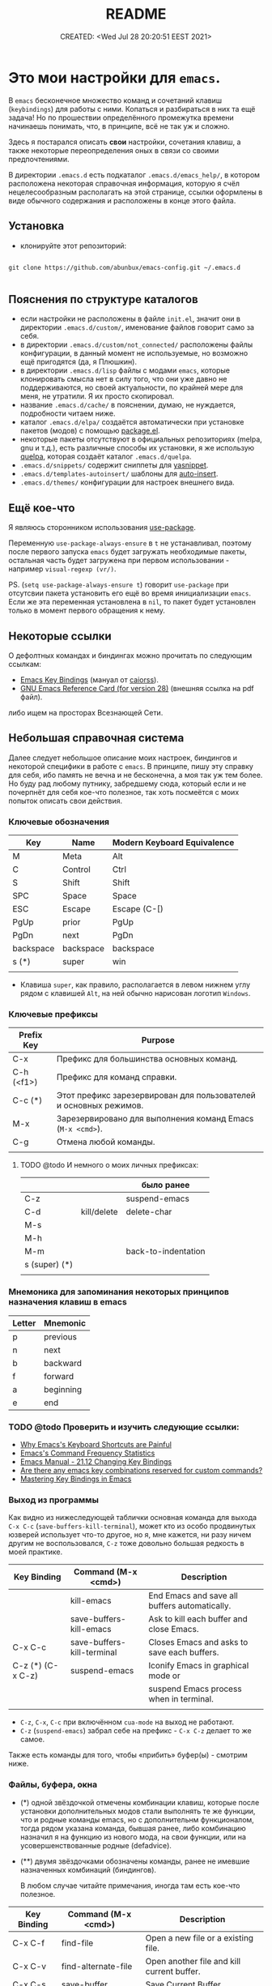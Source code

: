 # -*- mode: org; -*-
#+TITLE: README
#+DESCRIPTION:
#+KEYWORDS: emacs
#+AUTHOR:
#+email:
#+INFOJS_OPT:
#+STARTUP:  content

#+DATE: CREATED: <Wed Jul 28 20:20:51 EEST 2021>
# Time-stamp: <Последнее обновление -- Thursday July 7 21:42:54 EEST 2022>


* Это мои настройки для ~emacs~.

  В ~emacs~ бесконечное множество команд и сочетаний клавиш (~keybindings~) для работы с ними.
  Копаться и разбираться в них та ещё задача! Но по прошествии определённого промежутка времени
  начинаешь понимать, что, в принципе, всё не так уж и сложно.

  Здесь я постарался описать *свои* настройки, сочетания клавиш, а также некоторые переопределения оных
  в связи со своими предпочтениями.

  В директории ~.emacs.d~ есть подкаталог ~.emacs.d/emacs_help/~, в котором расположена некоторая
  справочная информация, которую я счёл нецелесообразным располагать на этой странице, ссылки
  оформлены в виде обычного содержания и расположены в конце этого файла.

** Установка

   - клонируйте этот репозиторий:

   #+begin_src shell

   git clone https://github.com/abunbux/emacs-config.git ~/.emacs.d

   #+end_src

** Пояснения по структуре каталогов

   - если настройки не расположены в файле ~init.el~, значит они в директории ~.emacs.d/custom/~,
     именование файлов говорит само за себя.
   - в директории ~.emacs.d/custom/not_connected/~ расположены файлы конфигурации, в данный момент не
     используемые, но возможно ещё пригодятся (да, я Плюшкин).
   - в директории ~.emacs.d/lisp~ файлы с модами ~emacs~, которые клонировать смысла нет в силу того, что
     они уже давно не поддерживаются, но своей актуальности, по крайней мере для меня, не утратили. Я
     их просто скопировал.
   - название ~.emacs.d/cache/~ в пояснении, думаю, не нуждается, подробности читаем ниже.
   - каталог ~.emacs.d/elpa/~ создаётся автоматически при установке пакетов (модов) с помощью [[https://github.com/emacs-mirror/emacs/blob/master/lisp/emacs-lisp/package.el][package.el]].
   - некоторые пакеты отсутствуют в официальных репозиториях (melpa, gnu и т.д.), есть различные
     способы их установки, я же использую [[https://github.com/quelpa/quelpa][quelpa]], которая создаёт каталог ~.emacs.d/quelpa~.
   - ~.emacs.d/snippets/~ содержит сниппеты для [[https://github.com/joaotavora/yasnippet][yasnippet]].
   - ~.emacs.d/templates-autoinsert/~ шаблоны для [[https://github.com/emacs-mirror/emacs/blob/master/lisp/autoinsert.el][auto-insert]].
   - ~.emacs.d/themes/~ конфигурации для настроек внешнего вида.

** Ещё кое-что

   Я являюсь сторонником использования [[https://github.com/jwiegley/use-package][use-package]].

   Переменную ~use-package-always-ensure~ в ~t~ не устанавливал, поэтому после первого запуска ~emacs~ будет
   загружать необходимые пакеты, остальная часть будет загружена при первом использовании - например
   ~visual-regexp (vr/)~.

   PS. (~setq use-package-always-ensure t~) говорит ~use-package~ при отсутсвии пакета установить его ещё
   во время инициализации ~emacs~. Если же эта переменная установлена в ~nil~, то пакет будет установлен
   только в момент первого обращения к нему.

** Некоторые ссылки

   О дефолтных командах и биндингах можно прочитать по следующим ссылкам:
   - [[https://caiorss.github.io/Emacs-Elisp-Programming/Keybindings.html][Emacs Key Bindings]] (мануал от [[https://github.com/caiorss][caiorss]]).
   - [[https://www.gnu.org/software/emacs/refcards/pdf/refcard.pdf][GNU Emacs Reference Card (for version 28)]] (внешняя ссылка на pdf файл).

   либо ищем на просторах Всезнающей Сети.

** Небольшая справочная система

   Далее следует небольшое описание моих настроек, биндингов и некоторой специфики в работе с ~emacs~.
   В принципе, пишу эту справку для себя, ибо память не вечна и не бесконечна, а моя так уж тем
   более. Но буду рад любому путнику, забредшему сюда, который если и не почерпнёт для себя кое-что
   полезное, так хоть посмеётся с моих попыток описать свои действия.

*** Ключевые обозначения

    | Key       | Name      | Modern Keyboard Equivalence |
    |-----------+-----------+-----------------------------|
    | M         | Meta      | Alt                         |
    | C         | Control   | Ctrl                        |
    | S         | Shift     | Shift                       |
    | SPC       | Space     | Space                       |
    | ESC       | Escape    | Escape (C-[)                |
    | PgUp      | prior     | PgUp                        |
    | PgDn      | next      | PgDn                        |
    | backspace | backspace | backspace                   |
    | s (*)     | super     | win                         |
    |           |           |                             |

    - Клавиша ~super~, как правило, располагается в левом нижнем углу рядом с клавишей ~Alt~, на ней
      обычно нарисован логотип ~Windows~.

*** Ключевые префиксы

    | Prefix Key | Purpose                                                           |
    |------------+-------------------------------------------------------------------|
    | C-x        | Префикс для большинства основных команд.                          |
    | C-h (<f1>) | Префикс для команд справки.                                       |
    | C-c    (*) | Этот префикс зарезервирован для пользователей и основных режимов. |
    | M-x        | Зарезервировано для выполнения команд Emacs (~M-x <cmd>~).          |
    | C-g        | Отмена любой команды.                                             |
    |            |                                                                   |


**** TODO @todo И немного о моих личных префиксах:

     |               |             | было ранее          |
     |---------------+-------------+---------------------|
     | C-z           |             | suspend-emacs       |
     | C-d           | kill/delete | delete-char         |
     | M-s           |             |                     |
     | M-h           |             |                     |
     | M-m           |             | back-to-indentation |
     | s (super) (*) |             |                     |
     |               |             |                     |

*** Мнемоника для запоминания некоторых принципов назначения клавиш в emacs

    | Letter | Mnemonic  |
    |--------+-----------|
    | p      | previous  |
    | n      | next      |
    | b      | backward  |
    | f      | forward   |
    | a      | beginning |
    | e      | end       |

*** TODO @todo Проверить и изучить следующие ссылки:

    - [[http://ergoemacs.org/emacs/emacs_kb_shortcuts_pain.html][Why Emacs's Keyboard Shortcuts are Painful]]
    - [[http://ergoemacs.org/emacs/command-frequency.html][Emacs's Command Frequency Statistics]]
    - [[https://www.gnu.org/software/emacs/manual/html_node/elisp/Changing-Key-Bindings.html][Emacs Manual - 21.12 Changing Key Bindings]]
    - [[http://stackoverflow.com/questions/1144424/are-there-any-emacs-key-combinations-reserved-for-custom-commands][Are there any emacs key combinations reserved for custom commands?]]
    - [[https://www.masteringemacs.org/article/mastering-key-bindings-emacs][Mastering Key Bindings in Emacs]]

*** Выход из программы

    Как видно из нижеследующей таблички основная команда для выхода ~C-x C-c~
    (~save-buffers-kill-terminal~), может кто из особо продвинутых юзверей использует что-то другое,
    но я, мне кажется, ни разу ничем другим не воспользовался, ~C-z~ тоже довольно большая редкость в
    моей практике.

    | Key Binding       | Command (M-x <cmd>)        | Description                                   |
    |-------------------+----------------------------+-----------------------------------------------|
    |                   | kill-emacs                 | End Emacs and save all buffers automatically. |
    |                   | save-buffers-kill-emacs    | Ask to kill each buffer and close Emacs.      |
    | C-x C-c           | save-buffers-kill-terminal | Closes Emacs and asks to save each buffers.   |
    | C-z (*) (C-x C-z) | suspend-emacs              | Iconify Emacs in graphical mode or            |
    |                   |                            | suspend Emacs process when in terminal.       |
    |                   |                            |                                               |

    - ~C-z~, ~C-x~, ~C-c~ при включённом ~cua-mode~ на выход не работают.
    - ~C-z~ (~suspend-emacs~) забрал себе на префикс - ~C-x C-z~ делает то же самое.

    Также есть команды для того, чтобы «прибить» буфер(ы) - смотрим ниже.

*** Файлы, буфера, окна

    - (*) одной звёздочкой отмечены комбинации клавиш, которые после установки дополнительных модов
      стали выполнять те же функции, что и родные команды emacs, но с дополнительнм функционалом,
      тогда рядом указана команда, бывшая ранее, либо комбинацию назначил я на функцию из нового
      мода, на свои функции, или на усовершенствованные родные (defadvice).

    - (**) двумя звёздочками обозначены команды, ранее не имевшие назначенных комбинаций
      (биндингов).

      В любом случае читайте примечания, иногда там есть кое-что полезное.

    | Key Binding | Command (M-x <cmd>) | Description                                |
    |-------------+---------------------+--------------------------------------------|
    | C-x C-f     | find-file           | Open a new file or a existing file.        |
    | C-x C-v     | find-alternate-file | Open another file and kill current buffer. |
    | C-x C-s     | save-buffer         | Save Current Buffer.                       |
    | C-x C-w     | write-file          | Save Buffer as different file.             |
    | C-x s       | save-some-buffers   | Save all buffers interactively.            |
    | C-u C-x s   |                     | Save all buffers.                          |
    |             |                     |                                            |


    | Key Binding     | Command (M-x <cmd>)                | Description      |
    |-----------------+------------------------------------+------------------|
    | C-x [right key] | next-buffer                        |                  |
    | C-x [left key]  | previous-buffer                    |                  |
    | C-x 4 C-o       | display-buffer                     |                  |
    | C-x 6 b         | 2C-associate-buffer                |                  |
    | C-x 4 c         | clone-indirect-buffer-other-window |                  |
    | <f5>      (**)  | revert-buffer                      | Update a buffer. |
    |                 |                                    |                  |


    | Key Binding         | Command (M-x <cmd>)            | было ранее                    |
    |---------------------+--------------------------------+-------------------------------|
    | C-c b           (*) | counsel-ibuffer                |                               |
    | C-x b           (*) | ivy-switch-buffer              | ~switch-to-buffer~              |
    | C-x B (C-x 4 b) (*) | ivy-switch-buffer-other-window | ~switch-to-buffer-other-window~ |
    | C-x C-b         (*) | helm-mini                      | ~list-buffers~                  |
    |                     | view-buffer-other-frame        |                               |
    |                     |                                |                               |


    | *Kill or Delete*   | Command (M-x <cmd>)           |                                             |
    |------------------+-------------------------------+---------------------------------------------|
    | C-x k            | kill-buffer                   |                                             |
    | M-0       (**)   | kill-this-buffer              | команда родная, биндинг мой                 |
    | C-d 1     (**)   | kill-this-buffer              | делает то же самое, но некоторые            |
    |                  |                               | сочетания клавиш не работают в терминале.   |
    |                  |                               |                                             |
    |                  |                               |                                             |
    | C-d a     (*)    | my/kill-all-buffers           | убить все буфера.                           |
    | C-d o     (*)    | my/kill-other-buffers         | убить все буфера кроме текущего.            |
    | C-d - 0   (*)    | my/delete-current-buffer-file | удалить отображаемый в буфере файл с диска. |
    | C-x 4 0          | kill-buffer-and-window        |                                             |
    |                  |                               |                                             |
    | *menu*             |                               |                                             |
    |------------------+-------------------------------+---------------------------------------------|
    | C-<f10>          | buffer-menu-open              | see note                                    |
    | C-<down-mouse-1> | mouse-buffer-menu             |                                             |
    |                  |                               |                                             |

    - комбинация =C-<f10>= (=buffer-menu-open=) в kde-plasma не работает, так-как на неё назначено
      системное действие kwin - =Показать все окна со всех рабочих столов=. Я не стал заморачиваться
      переделывать.

      | Key Binding | Command (M-x <cmd>) | Description                                               |
      |-------------+---------------------+-----------------------------------------------------------|
      | C-x 0       | delete-window       | Delete Current Window                                     |
      | C-x 1       | delete-other-window | Keep the current window and delete the remaining windows. |
      | C-x 2       | split-window-below  | Split Horizontally                                        |
      | C-x 3       |                     | Split Vertically                                          |
      | C-x o       |                     | Switch Window                                             |
      |             |                     |                                                           |

*** Frames

    | Key Binding    | Command (M-x <cmd>)             | Description                                 |
    |----------------+---------------------------------+---------------------------------------------|
    | C-x 5 0        | kill-buffer                     | Close current frame                         |
    | C-x 5 1        | delete-other-frames             | Close all frames except current one         |
    | C-x 5 2        | make-frame-command              | Create a new frame                          |
    | C-x 5 o        | other-frame                     | Alternate frame                             |
    | C-z or C-x C-z | iconify-or-deiconify-frame      | Minimize current frame                      |
    | C-x 5 f        | find-file-other-frame           | Open file in a new frame.                   |
    | C-x 5 r        | find-file-read-only-other-frame | Open file in a new frame in read-only mode. |
    | C-x 5 b        | switch-to-buffer-other-frame    | Switch to buffer in a new frame.            |
    | C-x 5 C-o      | display-buffer-other-frame      |                                             |
    |                |                                 |                                             |

    - The key bind C-z is overridden by cua-mode if it enabled.
    - In terminal the key binding C-x C-z or the command =M-x iconify-or-deiconify-frame= suspends
      the Emacs process. To return to the process: type in the Unix shell fg and return.

*** Поиск, замена, регулярные выражения

    Эти комбинации клавиш работают в дефолтном emacs, без дополнительных настроек:

    |       | *поиск в тексте*                                                          |
    |-------+-------------------------------------------------------------------------|
    | C-s   | Forward Search                                                          |
    | C-s   | Jump to next occurrence (в режиме поиска)                               |
    | C-r   | Backward Search                                                         |
    | C-r   | Jump to previour occurrence (в режиме поиска)                           |
    | M-%   | Replace                                                                 |
    | M-s . | Find Symbol under cursor                                                |
    | M-s w | Find Symbol under cursor, match symbols with underscore, dot, hyphen .. |
    | M-s o | List all matching lines                                                 |
    |       |                                                                         |

    |                    |                                                         |
    |--------------------+---------------------------------------------------------|
    | M-x replace-string | Batch replace string in selected region or  buffer.     |
    | M-x replace-regexp | Batch replace regex pattern in selected text or buffer. |
    | M-x regexp-builder | Build and test Emacs regex patterns.                    |

    Следует понимать, что даже после дополнительных настроек доступ к этим командам остаётся по
    комбинации ~M-x~.

    Далее описаны функции поиска, замены и работы с регулярными выражениями при дополнительных
    настройках.

    | Command             | Description                                                    |
    |---------------------+----------------------------------------------------------------|
    | M-x find-name-dired | Find all files with given grep match.                          |
    |                     |                                                                |
    | M-x find-grep-dired | Find all file names matching a shell wildcard pattern.         |
    |                     |                                                                |
    | M-x find-dired      | Find all file names with find arguments specified by the user. |
    |                     |                                                                |
    | M-x rgrep           | Search files that contains some regular expression.            |
    |                     | Needs grep and find installed.                                 |
    |                     |                                                                |
    | M-x lgrep           | Search for files matching a regular expression in a            |
    |                     | given directory without enter in subdirectories like rgrep.    |
    |                     |                                                                |
    | M-x locate          | Search files using the mlocate app or locate database.         |
    |                     | Needs locate installed.                                        |
    |                     |                                                                |



    |         | стало нынче                        | было ранее                      |   |
    |---------+------------------------------------+---------------------------------+---|
    | C-s     | counsel-grep-or-swiper             | isearch-forward                 |   |
    | C-r     | swiper-helm                        | isearch-backward                |   |
    | C-M-r   |                                    | isearch-backward-regexp         |   |
    | C-M-s   |                                    | isearch-forward-regexp          |   |
    |         |                                    |                                 |   |
    |         |                                    |                                 |   |
    | M-s C-s | vr/isearch-forward                 |                                 |   |
    | M-s C-r | vr/isearch-backward                |                                 |   |
    | M-%     | vr/query-replace                   | query-replace                   |   |
    | C-M-%   | vr/replace                         | query-replace-regexp            |   |
    | M-s M-% | my/vr/query-replace-from-beginning |                                 |   |
    | M-s w   |                                    | isearch-forward-word            |   |
    | M-s .   |                                    | isearch-forward-symbol-at-point |   |
    | M-s _   |                                    | isearch-forward-symbol          |   |
    |         |                                    |                                 |   |
    |         |                                    |                                 |   |
    |         |                                    |                                 |   |
    | M-s a a | ag                                 |                                 |   |
    |         |                                    |                                 |   |
    | M-s d a | helm-do-ag                         |                                 |   |
    | M-s d i | my/helm-do-ag-inverse              |                                 |   |
    | M-s a h | helm-ag                            |                                 |   |
    | M-s a d | ag-dired                           |                                 |   |
    | M-s a r | ag-regexp                          |                                 |   |
    | M-s a c | counsel-ag                         |                                 |   |
    |         |                                    |                                 |   |
    | M-s f f | helm-find                          |                                 |   |
    | M-s s r | counsel-rg                         |                                 |   |
    |         |                                    |                                 |   |



    helm-swoop (M-s s s)
    helm-multi-swoop-all (M-s s A)
    helm-multi-swoop (M-s s M)


    xah-list-matching-lines-no-regex (M-s s x)


    ag-files (M-s a f)
    helm-do-grep-ag (M-s g a)

    keep-lines (M-s C-k)
    flush-lines (M-s C-f)


    find-dired (M-s s d)

    swiper-all (M-s s c)
    helm-locate (M-s f l)
    helm-do-ag-buffers (M-s d b)
    helm-do-ag-this-file (M-s d f)


    |           |                           | было ранее |
    |-----------+---------------------------+------------|
    | M-s s O   | occur                     | M-s o      |
    | M-s s i   | my/invert-occur           |            |
    | M-s s RET | my/highlight-symbol-occur |            |
    | M-s s o   | helm-occur                |            |
    |           |                           |            |


    Команды в буфере swiper

    |   |   |   |   |
    |---+---+---+---|
    |   |   |   |   |
    |   |   |   |   |
    |   |   |   |   |


    ~swiper~ - поиск символа или слова в точке:
    - ~M-n~ - ~ivy-next-history-element~ - получить символ в точке.
    - ~M-j~ - ~ivy-yank-word~ - расширить ввод минибуфера следующим словом (аналогично ~C-s~ ~C-w~ в
      ~isearch~).
    - ~M-o w~   скопировать линию и вернуться в исходную точку:




    Команды в буфере helm

    |   |   |   |   |
    |---+---+---+---|
    |   |   |   |   |
    |   |   |   |   |
    |   |   |   |   |

**** grep

     перечислит весь совпадающий текст всех файлов в текущем каталоге. Если в настройках не указано -
     рекурсивно не ищет. Для этого в командной строке добавляем -r и имеем следующий вид grep -ir -nH
     -e "bind" *el. Хотя для рекурсивного поиска лучше использовать ~ag~ и ~rg~.

**** rgrep

     искать совпадающий текст во всех файлах в текущем каталоге и подкаталогах

**** lgrep

     искать только некоторые файлы текущего каталога, используя текстовый шаблон (регулярное
     выражение) в именах файлов в первую очередь.

**** grep-find

     комбинация команд ~grep~ и ~find.~
     Example prompt:
     ~find . -type f -print0 | xargs -0 -e grep -nH -e MySearchStr~

**** find-dired

     самая общая команда в этой серии, которая позволяет вам указать любое условие, которое можно
     проверить с помощью ~find~. Она принимает два аргумента минибуфера, каталог и аргументы поиска; она
     запускает поиск в каталоге, передавая ~find-args~, чтобы сказать, какое условие проверить. Чтобы
     использовать эту команду, вам нужно знать, как использовать ~find~.

**** find-name-dired

     читает аргументы ~directory~ и ~pattern~, и выбирает все файлы в каталоге или его подкаталогах, чьи
     индивидуальные имена соответствуют шаблону. Выбранные таким образом файлы отображаются в буфере
     ~Dired~, в котором доступны обычные команды ~Dired~.

*** Редактирование текста →

    |                  |                            |                                                  | was earlier   |
    |------------------+----------------------------+--------------------------------------------------+---------------|
    | backspace        | delete-char                |                                                  |               |
    | delete           | delete-backward-char       |                                                  |               |
    | M-d              | kill-word (forward)        | смотри примечание                                |               |
    | C-DEL            | kill-word (forward)        | смотри примечание                                |               |
    | C-backspace      | backward-kill-word         |                                                  |               |
    | C-x backspace    | backward-kill-sentence     |                                                  |               |
    |                  | kill-paragraph             |                                                  |               |
    |                  | backward-kill-paragraph    |                                                  |               |
    | C-k              | kill-line                  | From point to end of line                        |               |
    | M-k       (*)    | kill-sentence              | смотри примечание                                |               |
    | C-S-backspace    | kill-whole-line            |                                                  |               |
    | C-w       (*)    | kill-region                |                                                  |               |
    | M-w       (*)    | kill-ring-save             |                                                  |               |
    | C-y              | yank (paste)               |                                                  |               |
    | M-y       (*)    | helm-show-kill-ring        |                                                  | ~yank-pop~      |
    | C-x i            | insert-file                | Insert the content of a file at cursor position. |               |
    | C-M-\     (*)    | ~my/indent-region-or-buffer~ |                                                  | ~indent-region~ |
    | C-x TAB          | ident-rigidly              | Select a region and type C-x TAB.                |               |
    |                  |                            | Type right, left (move 1 space) or               |               |
    |                  |                            | S-right, S-left (move 1 tab) to move the block   |               |
    |                  |                            | to left or right.                                |               |
    |                  |                            | *Doesn't work if cua-mode is activated*.           |               |
    |                  |                            |                                                  |               |
    | C-q              | quoted-insert              |                                                  |               |
    | C-x r k          | kill-rectangle             |                                                  |               |
    | C-x r M-w        | copy-rectangle-as-kill     |                                                  |               |
    | C-_ (C-/, C-x u) | undo                       |                                                  |               |
    | C-SPC            | set-mark-command           | Begin Selection                                  |               |
    | C-x h            | mark-whole-buffer          | Select the whole buffer                          |               |
    | C-x 8 RET        | insert-char                |                                                  |               |
    | C-x C-q          | read-only-mode             | Toggle read-only mode.                           |               |
    | C-x C-o          | delete-blank-lines         | Delete all empty line around the cursor.         |               |
    | M-q              | fill-paragraph             | Justify / Re-align current paragraph             |               |
    |                  |                            |                                                  |               |
    | M-s C-e   (**)   | xah-clean-empty-lines      |                                                  |               |
    |                  |                            |                                                  |               |

    - ~M-s C-e~ (~xah-clean-empty-lines~) удаляет все пустые строки, заменяя их только одной. Работает
      во всём буфере или в выделенном регионе.

    - ~M-d~ или ~C-DEL~ (~kill-word~ (forward)) две комбинации на одну команду, можно назначить на
      что-нибудь другое;

    - ~M-k~ (~kill-sentence~) - ранее эта комбинация была переназначена на свою функцию по удалению
      строки, но затем я обнаружил сочетание ~C-S-backspace~ (~kill-whole-line~), функция была
      удалена, но клавиши решил оставить себе про запас.

    - ~kill-region~ (~C-w~) (~defadvice~) при отсутствии выделения вырезает всю линию, помещает её
      в ~kill-ring~, но, в отличие от ~my/delete-line~, остаётся на пустой
      строке, при существующем выделении ведёт себя как обычно.

      - ~kill-ring-save~ (~M-w~) (~defadvice~) при отсутствии выделения копирует всю линию, помещает её
      в ~kill-ring~, при существующем выделении ведёт себя как обычно.


    | *case*    |                 |                                                |
    |---------+-----------------+------------------------------------------------|
    | M-u (*) | upcase-word     | Make word uppercase                            |
    | M-l (*) | downcase-word   | Make word lowercase                            |
    | M-c (*) | capitalize-word | Make word title (Capitalize only first letter) |
    |         |                 |                                                |

    - при существующем выделении все три команды выполняют операцию с выделением.


    | *comment*   |                              |                                  |
    |-----------+------------------------------+----------------------------------|
    | M-;       | comment-dwim                 | Comment/ Uncomment Selected Code |
    |           | comment-kill                 |                                  |
    | C-x C-;   | comment-line                 |                                  |
    |           | comment-indent               |                                  |
    |           | comment-region               |                                  |
    |           | uncomment-region             |                                  |
    |           | comment-or-uncomment-region  |                                  |
    | C-x / (*) | ~my/comment-or-uncomment-this~ |                                  |
    |           |                              |                                  |

    - ~my/comment-or-uncomment-this~ комментирует либо линию, либо выделение - если оно существующет.

**** TODO @todo Text Editing - разобрать и раскидать по нужным разделам, или удалить если повтор

     |                 |                                                |
     |-----------------+------------------------------------------------+
     | M-del           | Delete previous word                           |
     |                 |                                                |
     |                 |                                                |
     |                 |                                                |
     | C-x C - (minus) | Decrease font size                             |
     | C-x C + (plus)  | Increase font size                             |
     | M-/             | Autocomplete word (Equivalent to VIM Ctrl + p) |
     |                 |                                                |

*** Informationm, Documentation and Help

    | Key Binding | Command (M-x command) | Description                                  |
    |-------------+-----------------------+----------------------------------------------|
    | C-h ?       | help-for-help         | Show all commands to get help on Emacs.      |
    | C-h a       | apropos               | Command Apropos                              |
    | C-h i       | info                  | Info documentation reader                    |
    |             | info-apropos          | Search for a string in emacs info pages      |
    |             | woman                 | Browser Unix man pages                       |
    |-------------+-----------------------+----------------------------------------------|
    |             |                       |                                              |
    | C-h f       | describe-function     | Describe function                            |
    | C-h v       | describe-variable     | Describe variable                            |
    | C-h m       | describe-mode         | Describe mode                                |
    | C-h s       | describe-syntax       | Describe syntax                              |
    | C-h b       | describe-bindings     | Describe key bindings for current buffer     |
    | C-h k       | describe-key          | Describe a particular key binding.           |
    |             |                       |                                              |
    |             | find-library          | Find a library *.el file loaded with require |
    |             |                       | Example: M-x find-library org                |

*** Навигация (перемещение) по тексту

    |                               |                            |                                                    |
    |-------------------------------+----------------------------+----------------------------------------------------|
    | C-a                    (*)    | my/smart-beginning-of-line | was =move-beginning-of-line= Go to start of the line |
    | C-e                           | move-end-of-line           | Go to end of the line.                             |
    | C-p [up key]                  | previous-line              |                                                    |
    | C-n [down key]                | next-line                  |                                                    |
    | M-b                           | backward-word              | Move backward one word                             |
    | M-f                           | forward-word               | Move forward one word                              |
    | M-[left key] (C-[left key])   | left-word                  | Move backward one word                             |
    | M-[right key] (C-[right key]) | right-word                 | Move forward one word                              |
    | M-g g <line-num>              | goto-line                  | Go to line number                                  |
    | M-g c <cursor-pos>            | goto-char                  | Go to character position                           |
    | M-g M-g                (*)    | my/goto-line-with-feedback |                                                    |
    |                               | previous-logical-line      |                                                    |
    |                               | next-logical-line          |                                                    |
    | M-m                    (*)    | back-to-indentation        | Go to first non whitespace in current line.        |
    |                               |                            |                                                    |

    - Из ~M-m~ (~back-to-indentation~) сделал клавишу-модификатор для работы с [[https://github.com/magnars/multiple-cursors.el][multiple-cursors]].

      | *scroll*                        |                                  |                                                    |
      |-------------------------------+----------------------------------+----------------------------------------------------|
      | C-v (next)                    | scroll-up-command                |                                                    |
      | M-v (prior)                   | scroll-down-command              |                                                    |
      | C-x < (C-next)                | scroll-left                      |                                                    |
      | C-x > (C-prior)               | scroll-right                     |                                                    |
      | C-M-S-v (M-prior, ESC prior)  | scroll-other-window-down         |                                                    |
      | C-M-v (M-next, ESC next)      | scroll-other-window              |                                                    |
      | ESC <end>                     | end-of-buffer-other-window       |                                                    |
      | ESC <begin>                   | beginning-of-buffer-other-window |                                                    |
      | M-<                           | beginning-of-buffer              | Move to top of buffer                              |
      | M->                           | end-of-buffer                    | Move to Bottom of buffer                           |
      |                               |                                  |                                                    |


**** Навигация (перемещение) по сбалансированным скобкам (moving in the parenthesis structure)

     Перемещение по скобочкам, тегам и т.д.

     |       |                                           |
     |-------+-------------------------------------------|
     | C-M-n | Move forward over a parenthetical group   |
     | C-M-p | Move backward over a parenthetical group  |
     | C-M-f | Move forward over a balanced expression   |
     | C-M-b | Move backward over a balanced expression  |
     | C-M-k | Delete s-expression under cursor          |
     |       |                                           |
     | C-M-a | Move to the beggining of current function |
     | C-M-e | Move to the end of current function       |
     |       |                                           |

**** Переход к предыдущей позиции

     [[http://xahlee.info/emacs/emacs/emacs_jump_to_previous_position.html][Emacs: Jump to Previous Position]] (ссылка на сайт Xah Lee)

     Часто вам нужно перейти на предыдущую позицию в буфере. В Emacs есть кольцо меток буфера
     (~mark ring~) и глобальное кольцо меток (~global mark ring~), которые записывают позиции меток
     и позволяют вам переходить к ним.

     Есть 2 кольца с отметками:
     - ~mark-ring~         - У каждого буфера есть своя копия.
     - ~global-mark-ring~  - Глобальный буфер.

       Чтобы отметить позицию, введите команду ~set-mark-command~ (~Ctrl-SPC~ или ~C-@~) - сделайте это
       дважды, чтобы убрать выделение. Это помещает текущую позицию в кольцо меток. Есть 3 способа
       переместить курсор в предыдущую позицию:

       |                           |                                                                                  |
       |---------------------------+----------------------------------------------------------------------------------|
       | ~Ctrl-u Ctrl-SPC~         | Переместить курсор в предыдущую отмеченную позицию в текущем буфере.             |
       |                           | Повторный вызов переместит курсор на позиции в кольце отметок.                   |
       |---------------------------+----------------------------------------------------------------------------------|
       | ~pop-global-mark~         | Переместить курсор в предыдущую отмеченную позицию (может быть в другом буфере). |
       | (~Ctrl-x Ctrl-SPC~)       | Повторный вызов переместит курсор на позиции в ~global-mark-ring~.               |
       |---------------------------+----------------------------------------------------------------------------------|
       | ~exchange-point-and-mark~ | Переместить курсор на другой конец выделения.                                    |
       | (~Ctrl-x Ctrl-x~)         | Повторный вызов любого из вышеперечисленных вернет курсор в начальную позицию.   |
       |                           |                                                                                  |

       Повторный вызов любой из вышеперечисленных команд вернёт курсор в исходное положение.
       - ~mark-ringl~;
       - ~global-mark-ring~;
       - ~pop-global-mark~.

       По умолчанию каждое кольцо меток сохраняет 16 позиций.
       При установке новой (семнадцатой) метки самая старая удаляется.
       Вы можете заставить его хранить меньше позиций для лучшего использования прыжка.

       |-------------------------------|
       | (setq mark-ring-max 6)        |
       | (setq global-mark-ring-max 6) |
       |-------------------------------|

*** Ubiquitous Emacs Key Bindings

    Some Emacs Key bindings (Emacs-style key bindings) are ubiquitous in
    Unix apps like Bash, Sh and all shells that uses the GNU readline
    library.

    | Key | Emacs                                                     | Bash Shell                               |
    |-----+-----------------------------------------------------------+------------------------------------------|
    | C-a | Move the cursor to the beggining of line                  | same                                     |
    | C-e | Move the cursor to the end of line                        | same                                     |
    |     |                                                           |                                          |
    | C-n | Move the cursor to the next line  (downward)              | Show next command in the history.        |
    | C-p | Move the cursor to the previous line (upward)             | Show the previou command in the history. |
    | C-j | New line character (same as Return)                       | same                                     |
    |     |                                                           |                                          |
    | M-b | Move the cursor backward one word                         | same                                     |
    | M-f | Move the cursor forward one word                          | same                                     |
    |     |                                                           |                                          |
    | M-t | Swap current word with previous                           | same                                     |
    |     |                                                           |                                          |
    | M-d | Delete the next word                                      | same                                     |
    |     |                                                           |                                          |
    | C-k | Delete the remaining of line from current cursor position | same                                     |
    | C-y | Paste the deleted line with (C-k) or copied line (Yank)   | same                                     |
    | M-w | Copy the slected text                                     |                                          |
    |     |                                                           |                                          |
    |     |                                                           |                                          |
    | C-r | Search forward for a string                               | Search for previous command              |
    | C-s | Search backward for a string                              | No implemented.                          |
    |     |                                                           |                                          |
    |     |                                                           |                                          |
    | c-l | Redraws the screen with the cursor in the middle.         | Clear the screen.                        |
    |     |                                                           |                                          |
    | C-_ | Undo                                                      | same                                     |
    |     |                                                           |                                          |

    See also:

    - [[http://www.catonmat.net/blog/bash-emacs-editing-mode-cheat-sheet/][Bash Emacs Editing Mode Cheat Sheet]]
    - [[http://unix.stackexchange.com/questions/150578/confusing-behavior-of-emacs-style-keybindings-in-bash][Confusing behavior of emacs-style keybindings in bash]]

** Useful Commands

   | Command                        | Key bindings | Description                                                    |
   |--------------------------------+--------------+----------------------------------------------------------------|
   | *General*                        |              |                                                                |
   |--------------------------------+--------------+----------------------------------------------------------------|
   | M-x kill-emacs                 | -            | Exit Emacs.                                                    |
   | M-x save-buffers-kill-terminal | C-x C-c      | Eixt Emacs and asks to save bufers.                            |
   | M-x help-with-tutorial         | C-h t        | Open Emacs built in tutorial                                   |
   | M-x suspend-emacs              |              | Suspend Emacs when in terminal or iconify in graphical mode.   |
   |                                |              |                                                                |
   | M-x suspend-frame              | C-x C-z      | Minimize frame or suspend Emacs process in terminal.           |
   |                                |              | In terminal (Unix) type fg  to return to Emacs.                |
   |                                |              |                                                                |
   | M-x quit-window                |              | Quit Emacs.                                                    |
   |                                |              |                                                                |
   | *Key bindings*                   |              |                                                                |
   |--------------------------------+--------------+----------------------------------------------------------------|
   | global-set-key                 |              | Define a global key interactively.                             |
   | global-unset-key               |              | Unset a global key interactively.                              |
   | local-set-key                  |              | Define a key binding to current major mode.                    |
   | local-unset-key                |              | Unset a key defined locally.                                   |
   |                                |              |                                                                |
   | *Edit*                           |              |                                                                |
   |--------------------------------+--------------+----------------------------------------------------------------|
   | M-x delete-trailing-whitespace |              | Delete trailing Whistespace and ^M characters                  |
   |                                |              | or ~\r~ from Dos or Windows.                                     |
   | M-x tabify                     |              | Converts all spaces to tab                                     |
   | M-x untabify                   |              | Converts all tabs to spaces.                                   |
   | M-x whitespace-mode            |              | Toggle white space view.                                       |
   |                                |              |                                                                |
   | *Bufferf*                        |              |                                                                |
   |--------------------------------+--------------+----------------------------------------------------------------|
   | M-x linum-mode                 |              | Toggle line numbers                                            |
   | M-x revert-file                |              | Update buffer when file is changed externally.                 |
   | M-x auto-revert-mode           |              | Auto update the current file when its changed externally.      |
   | M-x auto-revert-tail-mode      |              | Useful to watch log files. Follows tail of file.               |
   |                                |              | Equivalent to $ tail -f [file]                                 |
   | M-x rename-buffer              |              | Rename current buffer.                                         |
   | M-x read-only                  | C-x C-q      | Toggle the current buffer read only.                           |
   | M-x auto-fill-mode             |              | Automatically format paragraphs.                               |
   |                                |              | It works like M-q, but automatically.                          |
   |                                |              |                                                                |
   | *Operating System*               |              |                                                                |
   |--------------------------------+--------------+----------------------------------------------------------------|
   | M-x shell-command              | M-!          | Run a shell command and displays the output in a buffer.       |
   |                                |              |                                                                |
   | M-x async-shell-command        | M-&          | Run asynchronous command like shells (python, ghci, scala ...) |
   |                                |              | and long running commands like ping and traceroute.            |
   |                                |              | It can launch any application without freeze Emacs.            |
   |                                |              |                                                                |
   | M-x make-directory             |              | Prompts for a directory path and creates a directory.          |
   |                                |              |                                                                |
   | M-x compile                    |              | Run a compilation command. Type g to compile again.            |
   |                                |              |                                                                |

   Notes:

   - The command auto-revert-mode is useful to edit alongside IDEs like Visual Studio or Eclipse. If
     you change the file it is automatically updated.

   - It may be better to disable C-x C-c, since it is easy to accidentally hit and exit Emacs.

** Всё, что находится далее, нужно разобрать

   - [[file:emacs_help/literate-config_without_org-babel.org][literate-config без org-babel]]
   - [[file:emacs_help/emacs-daemon.org][emacs-daemon]]
   - [[https://smartparens.readthedocs.io/en/latest/pair-management.html][Pair management]] (внешняя ссылка)
   - [[https://github.com/nilcons/emacs-use-package-fast][emacs-use-package-fast]] (внешняя ссылка) Обсуждение того, как добиться быстрой инициализации Emacs с помощью ~melpa~ и ~use-package~.

*** ПОЛЕЗНЫЕ ССЫЛКИ

    - [[https://github.com/adam-p/markdown-here/wiki/Markdown-Cheatsheet]["Markdown Cheatsheet" adam-p/markdown-here]]
    - [[https://caiorss.github.io/org-wiki/][org-wiki html documentation]]
    - [[https://github.com/caiorss/org-wiki][org-wiki repository]]

*** emacs org-mode

    - [[file:emacs/org-babel.org][org-babel]]
    - [[file:emacs/images.org][iimage-mode (изображения в буфере)]]
**** Ссылка в режиме org на заголовок в другом файле org

     #+BEGIN_SRC emacs-lisp

     (global-set-key (kbd "C-c l") 'org-store-link)
     (global-set-key (kbd "C-c C-l") 'org-insert-link)

     #+END_SRC

     выбираем элемент, на который нужно сделать ссылку - =org-store-link= (C-c l), затем выбираем
     место, где будет расположена ссылка - =org-insert-link= (C-c C-l), нас попросят подтвердить
     местоположение и затем ввести имя ссылки - можно просто нажать Enter, чтобы принять значения по
     умолчанию. Будет создана ссылка типа =[[file: foo.org :: * bar] [link-name]]=, которая
     отображается как link-name.

     - Более подробно о ссылках читаем [[https://orgmode.org/manual/Handling-Links.html][Handling Links]].
     - И ещё читаем [[https://orgmode.org/manual/External-Links.html#External-links][External Links]].

**** TODO @todo Изучить - [[https://harryrschwartz.com/2016/02/15/switching-to-a-literate-emacs-configuration][Switching to a Literate Emacs Configuration]] (внешняя ссылка)
**** TODO @todo Изучить - [[https://leanpub.com/lit-config/read][Literate configuration]] (внешняя ссылка)

*** Разные записи - непонятно куда их занести

    *bold*, /italic/, _underlined_, =verbatim= and ~code~, and, if you must, +strike-through+


    Вводим любой префикс, а затем =,=
    Prefix , - =describe-prefix-bindings=

*** DISABLED-COMMAND-FUNCTION - ОТКЛЮЧЕНИЕ КОМАНД →

    #+begin_SRC emacs-lisp :tangle yes

    (put 'org-mark-element 'disabled t)

    (with-eval-after-load 'org-mode
      (put 'org-mark-element 'disabled t))

    #+END_SRC

*** quelpa

    #+BEGIN_SRC emacs-lisp :tangle yes

    :init
    (unless (package-installed-p 'undo-tree)
      (quelpa '(undo-tree :fetcher url :url "http://git.savannah.gnu.org/cgit/emacs/elpa.git/plain/packages/undo-tree/undo-tree.el")))

    (unless (package-installed-p 'queue)
      (quelpa '(queue :fetcher url :url "http://git.savannah.gnu.org/cgit/emacs/elpa.git/plain/packages/queue/queue.el" :version original)))

    :quelpa (smart-mode-line :fetcher github :repo "Bruce-Connor/smart-mode-line")

    #+END_SRC

** Удобства в работе
*** Highlight

    |         |                                 | было ранее |
    |---------+---------------------------------+------------|
    | M-h h . | highlight-symbol-at-point       | M-s h .    |
    |         | highlight-lines-matching-regexp | M-s h l    |
    |         | highlight-phrase                | M-s h p    |
    |         | highlight-regexp                | M-s h r    |
    |         | unhighlight-regexp              | M-s h u    |
    |         |                                 |            |

*** Bookmarks

    |         |                                  |
    |---------+----------------------------------|
    | C-x r m | Add current buffer to bookmarks. |
    | C-x r b | Open a buffer from bookmarks.    |
    | C-x r l | List bookmarks.                  |
    |         |                                  |
    | C-x r b | helm-bookmarks                   |
    | C-x r m | bookmark-set                     |

**** TODO @todo Разобрать

     |                      |                                                                    |
     |----------------------|--------------------------------------------------------------------|
     | C-x r m RET          | Set the bookmark for the visited file, at point.                   |
     | C-x r m bookmark RET | Set the bookmark named bookmark at point (~bookmark-set~).           |
     | C-x r M bookmark RET | Like ~C-x r m~, but don't overwrite an existing bookmark.            |
     | C-x r b bookmark RET | Jump to the bookmark named bookmark (~bookmark-jump~).               |
     | C-x r l              | List all bookmarks (~list-bookmarks~).                               |
     | ~bookmark-save~        | Save all the current bookmark values in the default bookmark file. |
     |                      |                                                                    |

     ~counsel-bookmark~
     ~helm-bookmarks~
     ~bookmark-bmenu-list~

*** REGISTERS →

    |                               |                                                                                             |
    |-------------------------------+---------------------------------------------------------------------------------------------|
    | C-x r SPC (r)                 | Record the position of point and the current buffer in register r (~point-to-register~).      |
    | C-x r j (r)                   | Jump to the position and buffer saved in register r (~jump-to-register~).                     |
    | C-x r s (r)                   | Copy region into register r (~copy-to-register~).                                             |
    | C-x r i (r)                   | Insert text from register r (~insert-register~).                                              |
    | ~append-to-register~ RET (r)    | Append region to text in register r.                                                        |
    |                               | When register r contains text, you can use ~C-x r +~ (~increment-register~)                     |
    |                               | to append to that register.                                                                 |
    |                               | Note that command ~C-x r +~ behaves differently if r contains a number.                       |
    | ~prepend-to-register~ RET (r)   | Prepend region to text in register r.                                                       |
    | C-x r r (r)                   | Copy the region-rectangle into register r (~copy-rectangle-to-register~).                     |
    |                               | With prefix argument, delete it as well.                                                    |
    | C-x r i (r)                   | Insert the rectangle stored in register r (if it contains a rectangle) (~insert-register~).   |
    | C-u number C-x r n (r)        | Store number into register r (~number-to-register~).                                          |
    | C-u number C-x r + (r)        | If r contains a number, increment the number in that register by number.                    |
    |                               | Note that command ~C-x r +~ (~increment-register~) behaves differently if r contains text.      |
    | C-x r i (r)                   | Insert the number from register r into the buffer.                                          |
    | C-x r f (r)                   | Copy the frame configuration into register r.                                               |
    |                               |                                                                                             |

    ~helm-register~
    ~counsel-register~
    ~kmacro-to-register~ (~C-x C-k x~)


    (~C-x r j~)
    (set-register ?i '(file . "~/.emacs.d/init.el"))
    (set-register ?g '(file . "~/.gitconfig"))
    (set-register ?p '(file . "/etc/portage/"))

*** ABBREV (ABBREVIATIONS) →

    |       |                    |
    |-------+--------------------+
    | M-/   | dabbrev-expand     |
    | C-M-/ | dabbrev-completion |
    |       |                    |

*** Keyboard Macros

    | Key Binding | M-x <cmd>                 |   |
    |-------------+---------------------------+---|
    | C-x (       | kmacro-start-macro        |   |
    | C-x )       | kmacro-end-macro          |   |
    | C-x e or f4 | kmacro-end-and-call-macro |   |
    |             |                           |   |

*** Сужение текста (narrowing)

    | Key Binding | M-x <cmd>               | Description                      |
    |-------------+-------------------------+----------------------------------|
    | C-x n w     | widen                   | Back to full buffer              |
    | C-x n p     | narrow-to-page          |                                  |
    | C-x n n     | narrow-to-region        | Narrow to selected text (region) |
    | C-x n d     | narrow-to-defun         | Narrow to an s-expression        |
    | C-x n i (*) | my/narrow-next-line     |                                  |
    | C-x n - (*) | my/narrow-or-widen-dwim |                                  |
    |             | sp-narrow-to-sexp       |                                  |
    |             |                         |                                  |

    - ~C-x n i~ (~my/narrow-next-line~) позволяет сузить область видимости до строки, на которой
      находится курсор.
    - ~C-x n -~ (~my/narrow-or-widen-dwim~) сужает область и наоборот показывает, если она сужена.

      Этот набор команд позволяет редактировать ограниченную область буфера.

      *Примечания:* эти привязки клавиш переопределяются режимом ~cua~, и ~C-x~ вырезает выделенный текст в
      этом режиме. Если клавиши переопределены, необходимо использовать команду ~M-x <command>~ или
      команды, назначенные новой привязке клавиш.

*** Dired

    Dired mode provides a file manager in Emacs and it allows to browser
    directories, open files, apply operations like copy, move, rename on
    multiple files and apply shell commands on files. It can be invoked
    with _C-x d_ or _M-x dired_.


**** Запуск dired

     |           | стало нынче             | было ранее         |   |
     |-----------+-------------------------+--------------------+---|
     |           |                         |                    |   |
     | C-x d     | counsel-dired           | dired              |   |
     | C-x 4 d   |                         | dired-other-window |   |
     | C-x 5 d   |                         | dired-other-frame  |   |
     | C-d t d   | my/sudired              |                    |   |
     | C-x C-j   | dired-jump              |                    |   |
     | C-x 4 C-j | dired-jump-other-window |                    |   |
     |           |                         |                    |   |



     | Key binding | Command                 | Description                                             |
     |-------------+-------------------------+---------------------------------------------------------|
     |             |                         |                                                         |
     |             | M-x find-dired          | Find all files in directory matching a pattern.         |
     |             | M-x dired-omit-files    | Omit garbage or unimportant files                       |
     |-------------+-------------------------+---------------------------------------------------------|
     | f           |                         | Open file at point in current window                    |
     | o           |                         | Open file at point in another window                    |
     | +           | dired-create-directory  | Create a directory                                      |
     | (           | dired-hide-details-mode | Toggle hide/show details                                |
     |             |                         |                                                         |
     | C-x C-q     |                         | Makes the dired buffer editable. When finishing         |
     |             |                         | changing files enter C-c C-c                            |
     |             |                         |                                                         |
     |-------------+-------------------------+---------------------------------------------------------|
     | w           |                         | Copy file name without directory                        |
     | C-0 w       |                         | Copy file name with full path                           |
     | m           |                         | Mark file or directory in dired mode                    |
     | u           |                         | Unmark file                                             |
     | t           |                         | Mark/Unmark all files                                   |
     |             |                         |                                                         |
     | X or !      | dired-o-shell-command   | Apply shell command to file at point. It can be used to |
     |             |                         | extract archives like *.tar, *.zip                      |
     |             |                         |                                                         |
     | M-!         |                         | Apply shell command to marked files (selected with m)   |
     |             |                         |                                                         |
     | &           |                         | Run async shell command on file at point                |
     |             |                         | or apply shell command to a list of files               |
     |-------------+-------------------------+---------------------------------------------------------|
     | s           |                         | Change the sorting order of the directory               |
     | D           |                         | Delete file                                             |
     | g           |                         | Update dired buffer if directory has changed            |
     | R           |                         | Rename file                                             |
     | %R          |                         | Rename with regex                                       |
     | y           |                         | Show file type                                          |
     |             |                         |                                                         |
     |-------------+-------------------------+---------------------------------------------------------|
     | q           |                         | Kill dired buffer.                                      |
     | m           | dired-mark              | Mark current file                                       |
     | u           | dired-unmark            | Unmark current file.                                    |
     | U           | dired-unmark-all-marks  | Remove all marks from all files.                        |
     | g           | revert-buffer           | Revert dired buffer (updates it).                       |
     |             | auto-revert-mode        | Auto update dired buffer.                               |
     |             |                         |                                                         |

**** Команды в буфере dired

     |             |                                           |         |        |
     |-------------|-------------------------------------------|---------|--------|
     | m           | dired-mark                                |         |        |
     | %m          | dired-mark-files-regexp (mark by pattern) |         |        |
     | %g          | dired-mark-files-containing-regexp        |         |        |
     | d           | dired-flag-file-deletion                  |         |        |
     | % d         | dired-flag-files-regexp (for delete)      |         |        |
     | % u         | dired-upcase (rename upcase)              |         |        |
     | % l         | dired-downcase (rename downcase)          |         |        |
     | % R         | dired-do-rename-regexp                    |         |        |
     | % r         | dired-do-rename-regexp                    |         |        |
     | % C         | dired-do-copy-regexp                      |         |        |
     | % H         | dired-do-hardlink-regexp                  |         |        |
     | % S         | dired-do-symlink-regexp                   |         |        |
     | =           | diredp-ediff                              |         |        |
     | u           | dired-unmark                              |         |        |
     | U           | dired-unmark-all-marks                    |         |        |
     | x           | dired-do-flagged-delete (delete marked)   |         |        |
     | C           | dired-do-copy                             |         |        |
     | R           | dired-do-rename                           |         |        |
     | r           | diredp-rename-this-file                   |         |        |
     | D           | dired-do-delete                           |         |        |
     | Z           | dired-do-compress                         |         |        |
     | c           | dired-do-compress-to                      |         |        |
     | +           | dired-create-directory                    |         |        |
     | g           | revert-buffer (refresh dir listing)       |         |        |
     | M-q         | dired-do-query-replace-regexp             |         |        |
     | i           | dired-maybe-insert-subdir                 |         |        |
     | K           | dired-kill-subdir                         |         |        |
     | ^           | my/dired-go-up-dir                        |         |        |
     | q           | quit-window                               |         |        |
     |             |                                           |         |        |
     |             |                                           |         |        |
     | e (C-x C-q) | wdired-change-to-wdired-mode              | C-c C-c | commit |
     |             |                                           | C-c C-k | abort  |
     |             |                                           |         |        |
     | / /         | dired-narrow                              |         |        |
     | / f         | dired-narrow-fuzzy                        |         |        |
     | / r         | dired-narrow-regexp                       |         |        |
     |             |                                           |         |        |
     | s           | xah-dired-sort                            |         |        |
     | M-o         | xah-open-in-external-app                  |         |        |
     | M-e         | my/open-window-manager                    |         |        |
     |             |                                           |         |        |
     | k           | dired-do-kill-lines                       |         |        |
     | M-k         | dired-kill-line                           |         |        |
     | C-d M-o     | my/dired-start-process                    |         |        |
     |             |                                           |         |        |
     | C-d <right> | dired-subtree-toggle                      |         |        |
     | <f5>        | dired-subtree-revert                      |         |        |
     |             |                                           |         |        |
     | C-d R       | dired-rsync                               |         |        |
     |             |                                           |         |        |
     | P           | peep-dired                                |         |        |
     |             |                                           |         |        |
